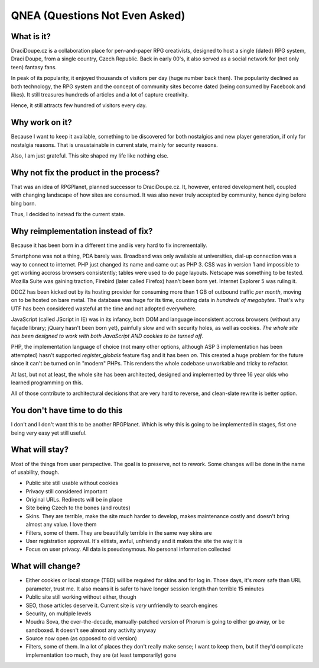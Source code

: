 
.. _faq:

********************************
QNEA (Questions Not Even Asked)
********************************

What is it?
===========

DraciDoupe.cz is a collaboration place for pen-and-paper RPG creativists, designed to host a single (dated) RPG system, Draci Doupe, from a single country, Czech Republic. Back in early 00's, it also served as a social network for (not only teen) fantasy fans.

In peak of its popularity, it enjoyed thousands of visitors per day (huge number back then). The popularity declined as both technology, the RPG system and the concept of community sites become dated (being consumed by Facebook and likes). It still treasures hundreds of articles and a lot of capture creativity.

Hence, it still attracts few hundred of visitors every day.

Why work on it?
================

Because I want to keep it available, something to be discovered for both nostalgics and new player generation, if only for nostalgia reasons. That is unsustainable in current state, mainly for security reasons. 

Also, I am just grateful. This site shaped my life like nothing else.

Why not fix the product in the process?
=======================================

That was an idea of RPGPlanet, planned successor to DraciDoupe.cz. It, however, entered development hell, coupled with changing landscape of how sites are consumed. It was also never truly accepted by community, hence dying before bing born. 

Thus, I decided to instead fix the current state. 

Why reimplementation instead of fix?
====================================

Because it has been born in a different time and is very hard to fix incrementally. 

Smartphone was not a thing, PDA barely was. Broadband was only available at universities, dial-up connection was a way to connect to internet. PHP just changed its name and came out as PHP 3. CSS was in version 1 and impossible to get working accross browsers consistently; tables were used to do page layouts. Netscape was something to be tested. Mozilla Suite was gaining traction, Firebird (later called Firefox) hasn't been born yet. Internet Explorer 5 was ruling it.

DDCZ has been kicked out by its hosting provider for consuming more than 1 GB of outbound traffic *per month*, moving on to be hosted on bare metal. The database was huge for its time, counting data in *hundreds of megabytes*. That's why UTF has been considered wasteful at the time and not adopted everywhere. 

JavaScript (called JScript in IE) was in its infancy, both DOM and language inconsistent accross browsers (without any façade library; jQuary hasn't been born yet), painfully slow and with security holes, as well as cookies. *The whole site has been designed to work with both JavaScript AND cookies to be turned off*. 

PHP, the implementation language of choice (not many other options, although ASP 3 implementation has been attempted) hasn't supported `register_globals` feature flag and it has been *on*. This created a huge problem for the future since it can't be turned on in "modern" PHPs. This renders the whole codebase unworkable and tricky to refactor.

At last, but not at least, the whole site has been architected, designed and implemented by three 16 year olds who learned programming on this. 

All of those contribute to architectural decisions that are very hard to reverse, and clean-slate rewrite is better option. 

You don't have time to do this
==============================

I don't and I don't want this to be another RPGPlanet. Which is why this is going to be implemented in stages, fist one being very easy yet still useful. 

What will stay?
===============

Most of the things from user perspective. The goal is to preserve, not to rework. Some changes will be done in the name of usability, though.

* Public site still usable without cookies
* Privacy still considered important
* Original URLs. Redirects will be in place
* Site being Czech to the bones (and routes)
* Skins. They are terrible, make the site much harder to develop, makes maintenance costly and doesn't bring almost any value. I love them
* Filters, some of them. They are beautifully terrible in the same way skins are
* User registration approval. It's elitists, awful, unfriendly and it makes the site the way it is
* Focus on user privacy. All data is pseudonymous. No personal information collected

What will change?
=================

* Either cookies or local storage (TBD) will be required for skins and for log in. Those days, it's *more* safe than URL parameter, trust me. It also means it is safer to have longer session length than terrible 15 minutes
* Public site still working without either, though
* SEO, those articles deserve it. Current site is *very* unfriendly to search engines
* Security, on multiple levels
* Moudra Sova, the over-the-decade, manually-patched version of Phorum is going to either go away, or be sandboxed. It doesn't see almost any activity anyway
* Source now open (as opposed to old version)
* Filters, some of them. In a lot of places they don't really make sense; I want to keep them, but if they'd complicate implementation too much, they are (at least temporarily) gone
